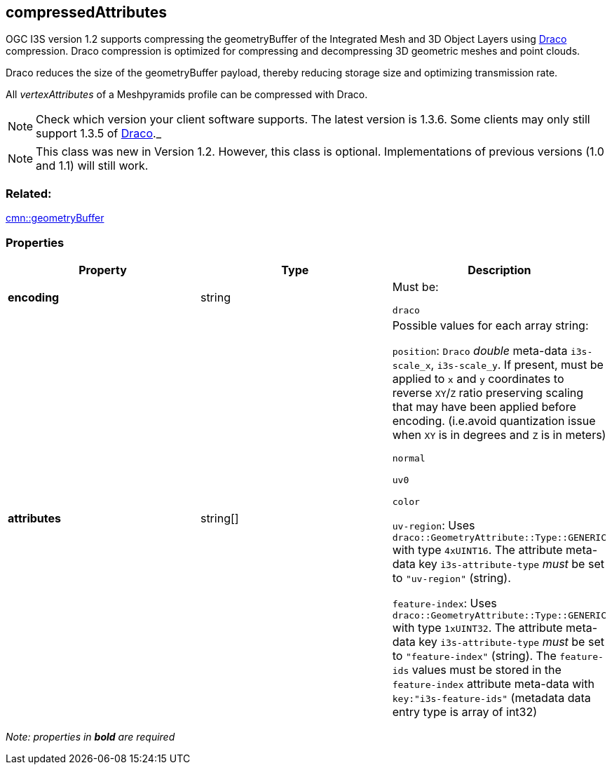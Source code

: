 == compressedAttributes

OGC I3S version 1.2 supports compressing the geometryBuffer of the Integrated
Mesh and 3D Object Layers using https://github.com/google/draco[Draco]
compression. Draco compression is optimized for compressing and
decompressing 3D geometric meshes and point clouds.

Draco reduces the size of the geometryBuffer payload, thereby reducing
storage size and optimizing transmission rate.

All _vertexAttributes_ of a Meshpyramids profile can be compressed with
Draco.

NOTE: Check which version your client software supports. The latest version is 1.3.6. Some clients may only still support 1.3.5 of
https://github.com/google/draco/blob/master/README.md#version-135-release[Draco]._

NOTE: This class was new in Version 1.2. However, this class is optional. Implementations of previous versions (1.0 and 1.1) will still work.

=== Related:

link:geometryBuffer.cmn.adoc[cmn::geometryBuffer] 

=== Properties

[cols=",,",options="header",]
|===
|Property |Type |Description

| *encoding* | string |

Must be:

`draco`

| *attributes* | string[] |

Possible values for each array string:

`position`: `Draco` _double_ meta-data `i3s-scale_x`, `i3s-scale_y`. If
present, must be applied to `x` and `y` coordinates to reverse `XY`/`Z`
ratio preserving scaling that may have been applied before encoding.
(i.e.avoid quantization issue when `XY` is in degrees and `Z` is in
meters)

`normal`

`uv0`

`color`

`uv-region`: Uses `draco::GeometryAttribute::Type::GENERIC` with type
`4xUINT16`. The attribute meta-data key `i3s-attribute-type` _must_ be
set to `"uv-region"` (string).

`feature-index`: Uses `draco::GeometryAttribute::Type::GENERIC` with
type `1xUINT32`. The attribute meta-data key `i3s-attribute-type` _must_
be set to `"feature-index"` (string). The `feature-ids` values must be
stored in the `feature-index` attribute meta-data with
`key:"i3s-feature-ids"` (metadata data entry type is array of int32)

|===

_Note: properties in *bold* are required_
